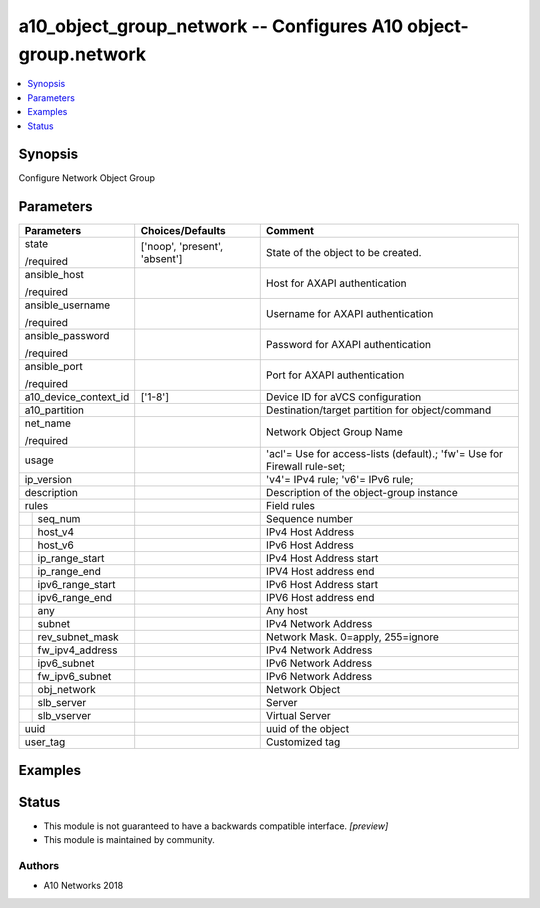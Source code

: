 .. _a10_object_group_network_module:


a10_object_group_network -- Configures A10 object-group.network
===============================================================

.. contents::
   :local:
   :depth: 1


Synopsis
--------

Configure Network Object Group






Parameters
----------

+-----------------------+-------------------------------+--------------------------------------------------------------------------+
| Parameters            | Choices/Defaults              | Comment                                                                  |
|                       |                               |                                                                          |
|                       |                               |                                                                          |
+=======================+===============================+==========================================================================+
| state                 | ['noop', 'present', 'absent'] | State of the object to be created.                                       |
|                       |                               |                                                                          |
| /required             |                               |                                                                          |
+-----------------------+-------------------------------+--------------------------------------------------------------------------+
| ansible_host          |                               | Host for AXAPI authentication                                            |
|                       |                               |                                                                          |
| /required             |                               |                                                                          |
+-----------------------+-------------------------------+--------------------------------------------------------------------------+
| ansible_username      |                               | Username for AXAPI authentication                                        |
|                       |                               |                                                                          |
| /required             |                               |                                                                          |
+-----------------------+-------------------------------+--------------------------------------------------------------------------+
| ansible_password      |                               | Password for AXAPI authentication                                        |
|                       |                               |                                                                          |
| /required             |                               |                                                                          |
+-----------------------+-------------------------------+--------------------------------------------------------------------------+
| ansible_port          |                               | Port for AXAPI authentication                                            |
|                       |                               |                                                                          |
| /required             |                               |                                                                          |
+-----------------------+-------------------------------+--------------------------------------------------------------------------+
| a10_device_context_id | ['1-8']                       | Device ID for aVCS configuration                                         |
|                       |                               |                                                                          |
|                       |                               |                                                                          |
+-----------------------+-------------------------------+--------------------------------------------------------------------------+
| a10_partition         |                               | Destination/target partition for object/command                          |
|                       |                               |                                                                          |
|                       |                               |                                                                          |
+-----------------------+-------------------------------+--------------------------------------------------------------------------+
| net_name              |                               | Network Object Group Name                                                |
|                       |                               |                                                                          |
| /required             |                               |                                                                          |
+-----------------------+-------------------------------+--------------------------------------------------------------------------+
| usage                 |                               | 'acl'= Use for access-lists (default).; 'fw'= Use for Firewall rule-set; |
|                       |                               |                                                                          |
|                       |                               |                                                                          |
+-----------------------+-------------------------------+--------------------------------------------------------------------------+
| ip_version            |                               | 'v4'= IPv4 rule; 'v6'= IPv6 rule;                                        |
|                       |                               |                                                                          |
|                       |                               |                                                                          |
+-----------------------+-------------------------------+--------------------------------------------------------------------------+
| description           |                               | Description of the object-group instance                                 |
|                       |                               |                                                                          |
|                       |                               |                                                                          |
+-----------------------+-------------------------------+--------------------------------------------------------------------------+
| rules                 |                               | Field rules                                                              |
|                       |                               |                                                                          |
|                       |                               |                                                                          |
+---+-------------------+-------------------------------+--------------------------------------------------------------------------+
|   | seq_num           |                               | Sequence number                                                          |
|   |                   |                               |                                                                          |
|   |                   |                               |                                                                          |
+---+-------------------+-------------------------------+--------------------------------------------------------------------------+
|   | host_v4           |                               | IPv4 Host Address                                                        |
|   |                   |                               |                                                                          |
|   |                   |                               |                                                                          |
+---+-------------------+-------------------------------+--------------------------------------------------------------------------+
|   | host_v6           |                               | IPv6 Host Address                                                        |
|   |                   |                               |                                                                          |
|   |                   |                               |                                                                          |
+---+-------------------+-------------------------------+--------------------------------------------------------------------------+
|   | ip_range_start    |                               | IPv4 Host Address start                                                  |
|   |                   |                               |                                                                          |
|   |                   |                               |                                                                          |
+---+-------------------+-------------------------------+--------------------------------------------------------------------------+
|   | ip_range_end      |                               | IPV4 Host address end                                                    |
|   |                   |                               |                                                                          |
|   |                   |                               |                                                                          |
+---+-------------------+-------------------------------+--------------------------------------------------------------------------+
|   | ipv6_range_start  |                               | IPv6 Host Address start                                                  |
|   |                   |                               |                                                                          |
|   |                   |                               |                                                                          |
+---+-------------------+-------------------------------+--------------------------------------------------------------------------+
|   | ipv6_range_end    |                               | IPV6 Host address end                                                    |
|   |                   |                               |                                                                          |
|   |                   |                               |                                                                          |
+---+-------------------+-------------------------------+--------------------------------------------------------------------------+
|   | any               |                               | Any host                                                                 |
|   |                   |                               |                                                                          |
|   |                   |                               |                                                                          |
+---+-------------------+-------------------------------+--------------------------------------------------------------------------+
|   | subnet            |                               | IPv4 Network Address                                                     |
|   |                   |                               |                                                                          |
|   |                   |                               |                                                                          |
+---+-------------------+-------------------------------+--------------------------------------------------------------------------+
|   | rev_subnet_mask   |                               | Network Mask. 0=apply, 255=ignore                                        |
|   |                   |                               |                                                                          |
|   |                   |                               |                                                                          |
+---+-------------------+-------------------------------+--------------------------------------------------------------------------+
|   | fw_ipv4_address   |                               | IPv4 Network Address                                                     |
|   |                   |                               |                                                                          |
|   |                   |                               |                                                                          |
+---+-------------------+-------------------------------+--------------------------------------------------------------------------+
|   | ipv6_subnet       |                               | IPv6 Network Address                                                     |
|   |                   |                               |                                                                          |
|   |                   |                               |                                                                          |
+---+-------------------+-------------------------------+--------------------------------------------------------------------------+
|   | fw_ipv6_subnet    |                               | IPv6 Network Address                                                     |
|   |                   |                               |                                                                          |
|   |                   |                               |                                                                          |
+---+-------------------+-------------------------------+--------------------------------------------------------------------------+
|   | obj_network       |                               | Network Object                                                           |
|   |                   |                               |                                                                          |
|   |                   |                               |                                                                          |
+---+-------------------+-------------------------------+--------------------------------------------------------------------------+
|   | slb_server        |                               | Server                                                                   |
|   |                   |                               |                                                                          |
|   |                   |                               |                                                                          |
+---+-------------------+-------------------------------+--------------------------------------------------------------------------+
|   | slb_vserver       |                               | Virtual Server                                                           |
|   |                   |                               |                                                                          |
|   |                   |                               |                                                                          |
+---+-------------------+-------------------------------+--------------------------------------------------------------------------+
| uuid                  |                               | uuid of the object                                                       |
|                       |                               |                                                                          |
|                       |                               |                                                                          |
+-----------------------+-------------------------------+--------------------------------------------------------------------------+
| user_tag              |                               | Customized tag                                                           |
|                       |                               |                                                                          |
|                       |                               |                                                                          |
+-----------------------+-------------------------------+--------------------------------------------------------------------------+







Examples
--------

.. code-block:: yaml+jinja

    





Status
------




- This module is not guaranteed to have a backwards compatible interface. *[preview]*


- This module is maintained by community.



Authors
~~~~~~~

- A10 Networks 2018


